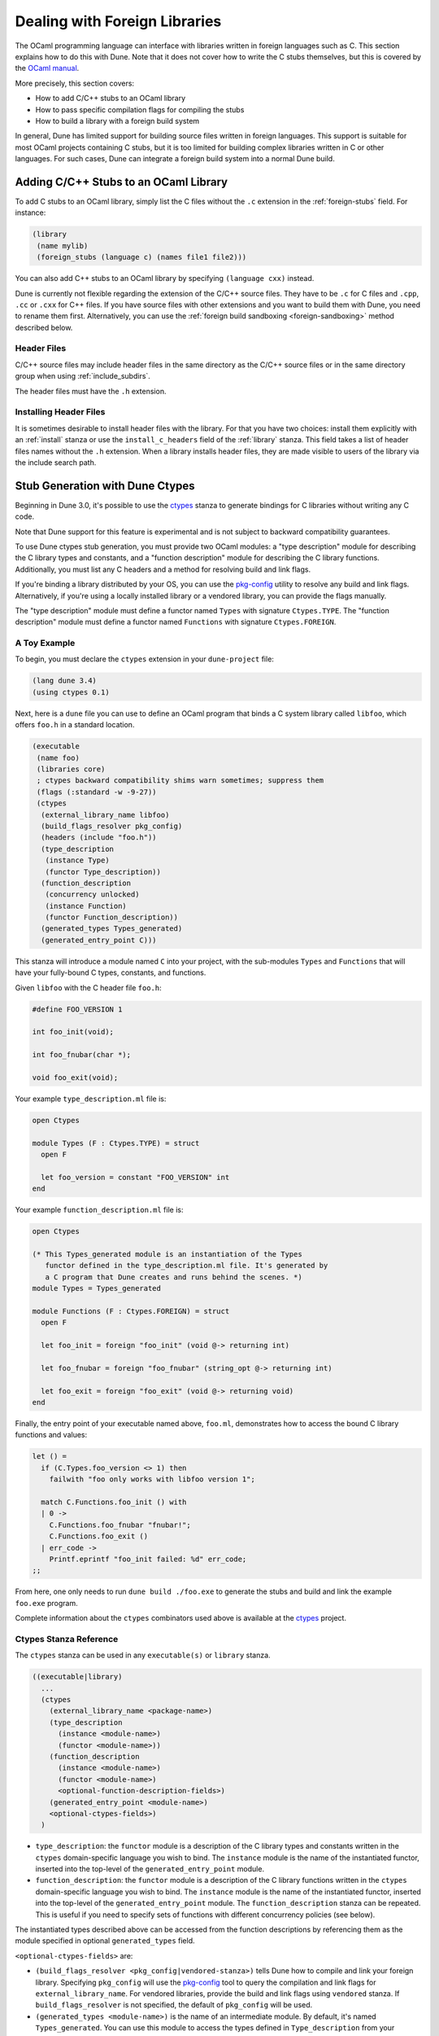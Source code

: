 ******************************
Dealing with Foreign Libraries
******************************

The OCaml programming language can interface with libraries written in foreign
languages such as C. This section explains how to do this with Dune. Note that
it does not cover how to write the C stubs themselves, but this is covered by
the `OCaml manual <https://caml.inria.fr/pub/docs/manual-ocaml/intfc.html>`_.

More precisely, this section covers:

- How to add C/C++ stubs to an OCaml library
- How to pass specific compilation flags for compiling the stubs
- How to build a library with a foreign build system

In general, Dune has limited support for building source files written in
foreign languages. This support is suitable for most OCaml projects containing
C stubs, but it is too limited for building complex libraries written in C or
other languages. For such cases, Dune can integrate a foreign build system into
a normal Dune build.

Adding C/C++ Stubs to an OCaml Library
======================================

To add C stubs to an OCaml library, simply list the C files without the ``.c``
extension in the :ref:`foreign-stubs` field. For instance:

.. code:: scheme

   (library
    (name mylib)
    (foreign_stubs (language c) (names file1 file2)))

You can also add C++ stubs to an OCaml library by specifying
``(language cxx)`` instead.

Dune is currently not flexible regarding the extension of the C/C++ source
files. They have to be ``.c`` for C files and ``.cpp``, ``.cc`` or ``.cxx`` for
C++ files. If you have source files with other extensions and you want to build
them with Dune, you need to rename them first. Alternatively, you can use the
:ref:`foreign build sandboxing <foreign-sandboxing>` method described below.

Header Files
------------

C/C++ source files may include header files in the same directory as the C/C++
source files or in the same directory group when using :ref:`include_subdirs`.

The header files must have the ``.h`` extension.

Installing Header Files
-----------------------

It is sometimes desirable to install header files with the library. For that
you have two choices: install them explicitly with an :ref:`install` stanza or
use the ``install_c_headers`` field of the :ref:`library` stanza. This field
takes a list of header files names without the ``.h`` extension. When a library
installs header files, they are made visible to users of the library via the
include search path.

.. _ctypes-stubgen:

Stub Generation with Dune Ctypes
================================

Beginning in Dune 3.0, it's possible to use the ctypes_ stanza to generate
bindings for C libraries without writing any C code.

Note that Dune support for this feature is experimental and is not subject to
backward compatibility guarantees.

To use Dune ctypes stub generation, you must provide two OCaml modules: a "type
description" module for describing the C library types and constants, and a
"function description" module for describing the C library functions.
Additionally, you must list any C headers and a method for resolving build and
link flags.

If you're binding a library distributed by your OS, you can use the pkg-config_
utility to resolve any build and link flags. Alternatively, if you're using a
locally installed library or a vendored library, you can provide the flags
manually.

The "type description" module must define a functor named ``Types`` with
signature ``Ctypes.TYPE``. The "function description" module must define a
functor named ``Functions`` with signature ``Ctypes.FOREIGN``.

A Toy Example
-------------

To begin, you must declare the ``ctypes`` extension in your ``dune-project``
file:

.. code:: scheme

  (lang dune 3.4)
  (using ctypes 0.1)


Next, here is a ``dune`` file you can use to define an OCaml program that binds
a C system library called ``libfoo``, which offers ``foo.h`` in a standard
location.

.. code:: scheme

   (executable
    (name foo)
    (libraries core)
    ; ctypes backward compatibility shims warn sometimes; suppress them
    (flags (:standard -w -9-27))
    (ctypes
     (external_library_name libfoo)
     (build_flags_resolver pkg_config)
     (headers (include "foo.h"))
     (type_description
      (instance Type)
      (functor Type_description))
     (function_description
      (concurrency unlocked)
      (instance Function)
      (functor Function_description))
     (generated_types Types_generated)
     (generated_entry_point C)))

This stanza will introduce a module named ``C`` into your project, with the
sub-modules ``Types`` and ``Functions`` that will have your fully-bound C
types, constants, and functions.

Given ``libfoo`` with the C header file ``foo.h``:

.. code:: c

  #define FOO_VERSION 1

  int foo_init(void);

  int foo_fnubar(char *);

  void foo_exit(void);

Your example ``type_description.ml`` file is:

.. code:: ocaml

  open Ctypes

  module Types (F : Ctypes.TYPE) = struct
    open F

    let foo_version = constant "FOO_VERSION" int
  end

Your example ``function_description.ml`` file is:

.. code:: ocaml

  open Ctypes

  (* This Types_generated module is an instantiation of the Types
     functor defined in the type_description.ml file. It's generated by
     a C program that Dune creates and runs behind the scenes. *)
  module Types = Types_generated

  module Functions (F : Ctypes.FOREIGN) = struct
    open F

    let foo_init = foreign "foo_init" (void @-> returning int)

    let foo_fnubar = foreign "foo_fnubar" (string_opt @-> returning int)

    let foo_exit = foreign "foo_exit" (void @-> returning void)
  end

Finally, the entry point of your executable named above, ``foo.ml``,
demonstrates how to access the bound C library functions and values:

.. code:: ocaml

  let () =
    if (C.Types.foo_version <> 1) then
      failwith "foo only works with libfoo version 1";

    match C.Functions.foo_init () with
    | 0 ->
      C.Functions.foo_fnubar "fnubar!";
      C.Functions.foo_exit ()
    | err_code ->
      Printf.eprintf "foo_init failed: %d" err_code;
  ;;

From here, one only needs to run ``dune build ./foo.exe`` to generate the stubs
and build and link the example ``foo.exe`` program.

Complete information about the ``ctypes`` combinators used above is available
at the ctypes_ project.

Ctypes Stanza Reference
------------------------

The ``ctypes`` stanza can be used in any ``executable(s)`` or ``library``
stanza.

.. code:: scheme

  ((executable|library)
    ...
    (ctypes
      (external_library_name <package-name>)
      (type_description
        (instance <module-name>)
        (functor <module-name>))
      (function_description
        (instance <module-name>)
        (functor <module-name>)
        <optional-function-description-fields>)
      (generated_entry_point <module-name>)
      <optional-ctypes-fields>)
    )

- ``type_description``: the ``functor`` module is a description of the C
  library types and constants written in the ``ctypes`` domain-specific
  language you wish to bind. The ``instance`` module is the name of the
  instantiated functor, inserted into the top-level of the
  ``generated_entry_point`` module.

- ``function_description``: the ``functor`` module is a description of the C
  library functions written in the ``ctypes`` domain-specific language you wish
  to bind. The ``instance`` module is the name of the instantiated functor,
  inserted into the top-level of the ``generated_entry_point`` module. The
  ``function_description`` stanza can be repeated. This is useful if you need
  to specify sets of functions with different concurrency policies (see below).

The instantiated types described above can be accessed from the function
descriptions by referencing them as the module specified in optional
``generated_types`` field.

``<optional-ctypes-fields>`` are:

- ``(build_flags_resolver <pkg_config|vendored-stanza>)`` tells Dune how to
  compile and link your foreign library. Specifying ``pkg_config`` will use
  the pkg-config_ tool to query the compilation and link flags for
  ``external_library_name``. For vendored libraries, provide the build and link
  flags using ``vendored`` stanza. If ``build_flags_resolver`` is not
  specified, the default of ``pkg_config`` will be used.

- ``(generated_types <module-name>)`` is the name of an intermediate module. By
  default, it's named ``Types_generated``. You can use this module to access
  the types defined in ``Type_description`` from your ``Function_description``
  module(s).

- ``(generated_entry_point <module-name>)`` is the name of a generated module
  that your instantiated ``Types`` and ``Function`` modules will instantiated
  under. We suggest calling it ``C``.

- Headers can be added to the generated C files:
   - ``(headers (include "include1" "include2" ...))`` adds ``#include
     <include1>``, ``#include <include2>``. It uses the :ref:`ordered-set-language`.
   - ``(headers (preamble <preamble>)`` adds directly the preamble. Variables
     can be used in ``<preamble>`` such as ``%{read: }``.

- Since the Dune's ``ctypes`` feature is still experimental, it could be useful to
  add additional dependencies in order to make sure that local
  headers or libraries are available: ``(deps <deps-conf list>)``. See the
  :ref:`deps-field` section for more details.

``<optional-function-description-fields>`` are:

- ``(concurrency <sequential|unlocked|lwt_jobs|lwt_preemptive>)`` tells ``ctypes
  stubgen`` whether to call your C functions with the runtime lock held or
  released. These correspond to the ``concurrency_policy`` type in the
  ``ctypes`` library. If ``concurrency`` is not specified, the default of
  ``sequential`` will be used.

- ``(errno_policy <ignore_errno|return_errno>)`` specifies the errno_policy_
  passed to the code generator. With ``ignore_errno``, the errno variable is
  not accessed or returned by function calls. With ``return_errno``, all
  functions will return the tuple ``(retval, errno)``.

``<vendored-stanza>`` is:

- ``(vendored (c_flags <flags>) (c_library_flags <flags>))`` provide the build
  and link flags for binding your vendored code. You must also provide
  instructions in your ``dune`` file on how to build the vendored foreign
  library; see the :ref:`foreign_library` stanza. Usually the ``<flags>`` should
  contain ``:standard`` in order to add the default flags used by the OCaml
  compiler for C files :ref:`always-add-cflags`.


.. _foreign-sandboxing:

Foreign Build Sandboxing
========================

When the build of a C library is too complicated to express in the
Dune language, it's possible to simply *sandbox* a foreign
build. Note that this method can be used to build other things, not
just C libraries.

To do that, follow the following procedure:

- Put all the foreign code in a sub-directory
- Tell Dune not to interpret configuration files in this directory via an
  :ref:`data_only_dirs <dune-data_only_dirs>` stanza
- Write a custom rule that:

  - depends on this directory recursively via :ref:`source_tree <source_tree>`
  - invokes the external build system
  - copies the generated files
  - the C archive ``.a`` must be built with ``-fpic``
  - the ``libfoo.so`` must be copied as ``dllfoo.so``, and no ``libfoo.so``
    should appear, otherwise the dynamic linking of the C library will be
    attempted. However, this usually fails because the ``libfoo.so`` isn't available at
    the time of the execution.
- *Attach* the C archive files to an OCaml library via :ref:`foreign-archives`.

For instance, let's assume that you want to build a C library
``libfoo`` using ``libfoo``'s own build system and attach it to an
OCaml library called ``foo``.

The first step is to put the sources of ``libfoo`` in your project,
for instance in ``src/libfoo``. Then tell Dune to consider
``src/libfoo`` as raw data by writing the following in ``src/dune``:

.. code:: scheme

   (data_only_dirs libfoo)

The next step is to setup the rule to build ``libfoo``. For this,
writing the following code ``src/dune``:

.. code:: scheme

   (rule
    (deps (source_tree libfoo))
    (targets libfoo.a dllfoo.so)
    (action
    (no-infer
     (progn
      (chdir libfoo (run make))
      (copy libfoo/libfoo.a libfoo.a)
      (copy libfoo/libfoo.so dllfoo.so)))))

We copy the resulting archive files to the top directory where they can be
declared as ``targets``. The build is done in a ``no-infer`` action because
``libfoo/libfoo.a`` and ``libfoo/libfoo.so`` are dependencies produced by an
external build system.

The last step is to attach these archives to an OCaml library as follows:

.. code:: scheme

   (library
    (name bar)
    (foreign_archives foo))

Then, whenever you use the ``bar`` library, you'll also be able to
use C functions from ``libfoo``.

Limitations
-----------

When using the sandboxing method, the following limitations apply:

- The build of the foreign code will be sequential
- The build of the foreign code won't be incremental

Both these points could be improved. If you're interested in helping make this
happen, please let the Dune team know and someone will guide you.

Real Example
------------

The `re2 project <https://github.com/janestreet/re2>`_ uses this method to
build the ``re2`` C library. You can look at the file ``re2/src/re2_c/dune`` in
this project to see a full working example.

.. _ctypes: https://github.com/ocamllabs/ocaml-ctypes
.. _pkg-config: https://www.freedesktop.org/wiki/Software/pkg-config/
.. _errno_policy: https://ocaml.org/p/ctypes/0.20.1/doc/Cstubs/index.html#type-errno_policy
